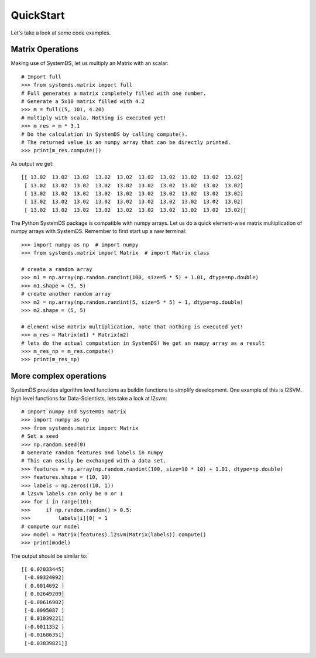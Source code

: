 .. ------------------------------------------------------------------------------
..  Copyright 2020 Graz University of Technology
..
..  Licensed under the Apache License, Version 2.0 (the "License");
..  you may not use this file except in compliance with the License.
..  You may obtain a copy of the License at
..
..    http://www.apache.org/licenses/LICENSE-2.0
..
..  Unless required by applicable law or agreed to in writing, software
..  distributed under the License is distributed on an "AS IS" BASIS,
..  WITHOUT WARRANTIES OR CONDITIONS OF ANY KIND, either express or implied.
..  See the License for the specific language governing permissions and
..  limitations under the License.
.. ------------------------------------------------------------------------------

QuickStart
==========

Let's take a look at some code examples.

Matrix Operations
-----------------

Making use of SystemDS, let us multiply an Matrix with an scalar::

  # Import full
  >>> from systemds.matrix import full
  # Full generates a matrix completely filled with one number.
  # Generate a 5x10 matrix filled with 4.2
  >>> m = full((5, 10), 4.20)
  # multiply with scala. Nothing is executed yet!
  >>> m_res = m * 3.1
  # Do the calculation in SystemDS by calling compute().
  # The returned value is an numpy array that can be directly printed.
  >>> print(m_res.compute())

As output we get::

  [[ 13.02  13.02  13.02  13.02  13.02  13.02  13.02  13.02  13.02  13.02]
   [ 13.02  13.02  13.02  13.02  13.02  13.02  13.02  13.02  13.02  13.02]
   [ 13.02  13.02  13.02  13.02  13.02  13.02  13.02  13.02  13.02  13.02]
   [ 13.02  13.02  13.02  13.02  13.02  13.02  13.02  13.02  13.02  13.02]
   [ 13.02  13.02  13.02  13.02  13.02  13.02  13.02  13.02  13.02  13.02]]

The Python SystemDS package is compatible with numpy arrays.
Let us do a quick element-wise matrix multiplication of numpy arrays with SystemDS.
Remember to first start up a new terminal::

  >>> import numpy as np  # import numpy
  >>> from systemds.matrix import Matrix  # import Matrix class

  # create a random array
  >>> m1 = np.array(np.random.randint(100, size=5 * 5) + 1.01, dtype=np.double)
  >>> m1.shape = (5, 5)
  # create another random array
  >>> m2 = np.array(np.random.randint(5, size=5 * 5) + 1, dtype=np.double)
  >>> m2.shape = (5, 5)

  # element-wise matrix multiplication, note that nothing is executed yet!
  >>> m_res = Matrix(m1) * Matrix(m2)
  # lets do the actual computation in SystemDS! We get an numpy array as a result
  >>> m_res_np = m_res.compute()
  >>> print(m_res_np)

More complex operations
-----------------------

SystemDS provides algorithm level functions as buildin functions to simplify development.
One example of this is l2SVM.
high level functions for Data-Scientists, lets take a look at l2svm::

  # Import numpy and SystemDS matrix
  >>> import numpy as np
  >>> from systemds.matrix import Matrix
  # Set a seed
  >>> np.random.seed(0)
  # Generate random features and labels in numpy
  # This can easily be exchanged with a data set.
  >>> features = np.array(np.random.randint(100, size=10 * 10) + 1.01, dtype=np.double)
  >>> features.shape = (10, 10)
  >>> labels = np.zeros((10, 1))
  # l2svm labels can only be 0 or 1
  >>> for i in range(10):
  >>>     if np.random.random() > 0.5:
  >>>         labels[i][0] = 1
  # compute our model
  >>> model = Matrix(features).l2svm(Matrix(labels)).compute()
  >>> print(model)

The output should be similar to::

  [[ 0.02033445]
   [-0.00324092]
   [ 0.0014692 ]
   [ 0.02649209]
   [-0.00616902]
   [-0.0095087 ]
   [ 0.01039221]
   [-0.0011352 ]
   [-0.01686351]
   [-0.03839821]]
